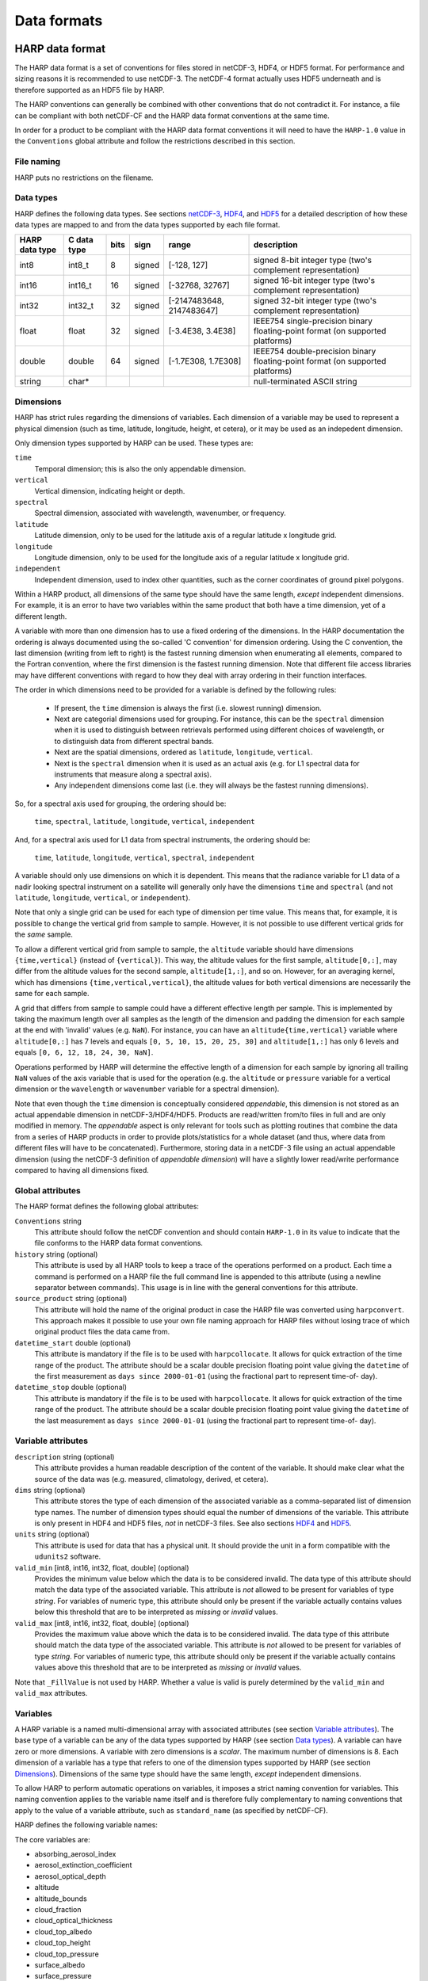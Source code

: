 Data formats
============

HARP data format
----------------
The HARP data format is a set of conventions for files stored in netCDF-3, HDF4, or HDF5 format. For performance and
sizing reasons it is recommended to use netCDF-3. The netCDF-4 format actually uses HDF5 underneath and is therefore
supported as an HDF5 file by HARP.

The HARP conventions can generally be combined with other conventions that do not contradict it. For instance, a file
can be compliant with both netCDF-CF and the HARP data format conventions at the same time.

In order for a product to be compliant with the HARP data format conventions it will need to have the ``HARP-1.0`` value
in the ``Conventions`` global attribute and follow the restrictions described in this section.

File naming
~~~~~~~~~~~
HARP puts no restrictions on the filename.

Data types
~~~~~~~~~~
HARP defines the following data types. See sections `netCDF-3`_, `HDF4`_, and `HDF5`_ for a detailed description of how
these data types are mapped to and from the data types supported by each file format.

============== =========== ==== ====== ========================= ==============================================================================
HARP data type C data type bits sign   range                     description
============== =========== ==== ====== ========================= ==============================================================================
int8           int8_t      8    signed [-128, 127]               signed 8-bit integer type (two's complement representation)
int16          int16_t     16   signed [-32768, 32767]           signed 16-bit integer type (two's complement representation)
int32          int32_t     32   signed [-2147483648, 2147483647] signed 32-bit integer type (two's complement representation)
float          float       32   signed [-3.4E38, 3.4E38]         IEEE754 single-precision binary floating-point format (on supported platforms)
double         double      64   signed [-1.7E308, 1.7E308]       IEEE754 double-precision binary floating-point format (on supported platforms)
string         char*                                             null-terminated ASCII string
============== =========== ==== ====== ========================= ==============================================================================

Dimensions
~~~~~~~~~~
HARP has strict rules regarding the dimensions of variables. Each dimension of a variable may be used to represent a
physical dimension (such as time, latitude, longitude, height, et cetera), or it may be used as an indepedent dimension.

Only dimension types supported by HARP can be used. These types are:

``time``
  Temporal dimension; this is also the only appendable dimension.

``vertical``
  Vertical dimension, indicating height or depth.

``spectral``
  Spectral dimension, associated with wavelength, wavenumber, or frequency.

``latitude``
  Latitude dimension, only to be used for the latitude axis of a regular latitude x longitude grid.

``longitude``
  Longitude dimension, only to be used for the longitude axis of a regular latitude x longitude grid.

``independent``
  Independent dimension, used to index other quantities, such as the corner coordinates of ground pixel polygons.

Within a HARP product, all dimensions of the same type should have the same length, *except* independent dimensions. For
example, it is an error to have two variables within the same product that both have a time dimension, yet of a
different length.

A variable with more than one dimension has to use a fixed ordering of the dimensions. In the HARP documentation the
ordering is always documented using the so-called 'C convention' for dimension ordering. Using the C convention, the
last dimension (writing from left to right) is the fastest running dimension when enumerating all elements, compared to
the Fortran convention, where the first dimension is the fastest running dimension. Note that different file access
libraries may have different conventions with regard to how they deal with array ordering in their function interfaces.

The order in which dimensions need to be provided for a variable is defined by the following rules:

 - If present, the ``time`` dimension is always the first (i.e. slowest running) dimension.
 - Next are categorial dimensions used for grouping. For instance, this can be the ``spectral`` dimension when it is
   used to distinguish between retrievals performed using different choices of wavelength, or to distinguish data from
   different spectral bands.
 - Next are the spatial dimensions, ordered as ``latitude``, ``longitude``, ``vertical``.
 - Next is the ``spectral`` dimension when it is used as an actual axis (e.g. for L1 spectral data for instruments that
   measure along a spectral axis).
 - Any independent dimensions come last (i.e. they will always be the fastest running dimensions).

So, for a spectral axis used for grouping, the ordering should be:

   ``time``, ``spectral``, ``latitude``, ``longitude``, ``vertical``, ``independent``

And, for a spectral axis used for L1 data from spectral instruments, the ordering should be:

   ``time``, ``latitude``, ``longitude``, ``vertical``, ``spectral``, ``independent``

A variable should only use dimensions on which it is dependent. This means that the radiance variable for L1 data of a
nadir looking spectral instrument on a satellite will generally only have the dimensions ``time`` and ``spectral`` (and
not ``latitude``, ``longitude``, ``vertical``, or ``independent``).

Note that only a single grid can be used for each type of dimension per time value. This means that, for example, it is
possible to change the vertical grid from sample to sample. However, it is not possible to use different vertical grids
for the *same* sample.

To allow a different vertical grid from sample to sample, the ``altitude`` variable should have dimensions
``{time,vertical}`` (instead of ``{vertical}``). This way, the altitude values for the first sample, ``altitude[0,:]``,
may differ from the altitude values for the second sample, ``altitude[1,:]``, and so on. However, for an averaging
kernel, which has dimensions ``{time,vertical,vertical}``, the altitude values for both vertical dimensions are
necessarily the same for each sample.

A grid that differs from sample to sample could have a different effective length per sample. This is implemented by
taking the maximum length over all samples as the length of the dimension and padding the dimension for each sample at
the end with 'invalid' values (e.g. ``NaN``). For instance, you can have an ``altitude{time,vertical}`` variable where
``altitude[0,:]`` has 7 levels and equals ``[0, 5, 10, 15, 20, 25, 30]`` and ``altitude[1,:]`` has only 6 levels and
equals ``[0, 6, 12, 18, 24, 30, NaN]``.

Operations performed by HARP will determine the effective length of a dimension for each sample by ignoring all trailing
``NaN`` values of the axis variable that is used for the operation (e.g. the ``altitude`` or ``pressure`` variable for a
vertical dimension or the ``wavelength`` or ``wavenumber`` variable for a spectral dimension).

Note that even though the ``time`` dimension is conceptually considered `appendable`, this dimension is not stored as an
actual appendable dimension in netCDF-3/HDF4/HDF5. Products are read/written from/to files in full and are only modified
in memory. The `appendable` aspect is only relevant for tools such as plotting routines that combine the data from a
series of HARP products in order to provide plots/statistics for a whole dataset (and thus, where data from different
files will have to be concatenated). Furthermore, storing data in a netCDF-3 file using an actual appendable dimension
(using the netCDF-3 definition of `appendable dimension`) will have a slightly lower read/write performance compared to
having all dimensions fixed.

Global attributes
~~~~~~~~~~~~~~~~~
The HARP format defines the following global attributes:

``Conventions`` string
  This attribute should follow the netCDF convention and should contain ``HARP-1.0`` in its value to indicate that the
  file conforms to the HARP data format conventions.

``history`` string (optional)
  This attribute is used by all HARP tools to keep a trace of the operations performed on a product. Each time a command
  is performed on a HARP file the full command line is appended to this attribute (using a newline separator between
  commands). This usage is in line with the general conventions for this attribute.

``source_product`` string (optional)
  This attribute will hold the name of the original product in case the HARP file was converted using ``harpconvert``.
  This approach makes it possible to use your own file naming approach for HARP files without losing trace of which
  original product files the data came from.

``datetime_start`` double (optional)
  This attribute is mandatory if the file is to be used with ``harpcollocate``. It allows for quick extraction of the
  time range of the product. The attribute should be a scalar double precision floating point value giving the
  ``datetime`` of the first measurement as ``days since 2000-01-01`` (using the fractional part to represent time-of-
  day).

``datetime_stop`` double (optional)
  This attribute is mandatory if the file is to be used with ``harpcollocate``. It allows for quick extraction of the
  time range of the product. The attribute should be a scalar double precision floating point value giving the
  ``datetime`` of the last measurement as ``days since 2000-01-01`` (using the fractional part to represent time-of-
  day).

Variable attributes
~~~~~~~~~~~~~~~~~~~
``description`` string (optional)
  This attribute provides a human readable description of the content of the variable. It should make clear what the
  source of the data was (e.g. measured, climatology, derived, et cetera).

``dims`` string (optional)
  This attribute stores the type of each dimension of the associated variable as a comma-separated list of dimension
  type names. The number of dimension types should equal the number of dimensions of the variable. This attribute is
  only present in HDF4 and HDF5 files, *not* in netCDF-3 files. See also sections `HDF4`_ and `HDF5`_.

``units`` string (optional)
  This attribute is used for data that has a physical unit. It should provide the unit in a form compatible with the
  ``udunits2`` software.

``valid_min`` [int8, int16, int32, float, double] (optional)
  Provides the minimum value below which the data is to be considered invalid. The data type of this attribute should
  match the data type of the associated variable. This attribute is *not* allowed to be present for variables of type
  *string*. For variables of numeric type, this attribute should only be present if the variable actually contains
  values below this threshold that are to be interpreted as `missing` or `invalid` values.

``valid_max`` [int8, int16, int32, float, double] (optional)
  Provides the maximum value above which the data is to be considered invalid. The data type of this attribute should
  match the data type of the associated variable. This attribute is *not* allowed to be present for variables of type
  *string*. For variables of numeric type, this attribute should only be present if the variable actually contains
  values above this threshold that are to be interpreted as `missing` or `invalid` values.

Note that ``_FillValue`` is not used by HARP. Whether a value is valid is purely determined by the ``valid_min`` and
``valid_max`` attributes.

Variables
~~~~~~~~~
A HARP variable is a named multi-dimensional array with associated attributes (see section `Variable attributes`_). The
base type of a variable can be any of the data types supported by HARP (see section `Data types`_). A variable can have
zero or more dimensions. A variable with zero dimensions is a *scalar*. The maximum number of dimensions is 8. Each
dimension of a variable has a type that refers to one of the dimension types supported by HARP (see section
`Dimensions`_). Dimensions of the same type should have the same length, *except* independent dimensions.

To allow HARP to perform automatic operations on variables, it imposes a strict naming convention for variables. This
naming convention applies to the variable name itself and is therefore fully complementary to naming conventions that
apply to the value of a variable attribute, such as ``standard_name`` (as specified by netCDF-CF).

HARP defines the following variable names:

The core variables are:

- absorbing_aerosol_index
- aerosol_extinction_coefficient
- aerosol_optical_depth
- altitude
- altitude_bounds
- cloud_fraction
- cloud_optical_thickness
- cloud_top_albedo
- cloud_top_height
- cloud_top_pressure
- surface_albedo
- surface_pressure
- collocation_index
- datetime
- datetime_start
- datetime_stop
- datetime_length
- flag_am_pm
- flag_day_twilight_night
- frequency
- geopotential_height
- index
- instrument_altitude
- instrument_latitude
- instrument_longitude
- instrument_name
- latitude
- latitude_bounds
- longitude
- longitude_bounds
- normalized_radiance
- number_density
- pressure
- radiance
- reflectance
- relative_humidity
- relative_azimuth_angle
- scan_direction
- scan_subset_counter
- scanline_pixel_index
- scattering_angle
- site_name
- solar_azimuth_angle
- solar_elevation_angle
- solar_irradiance
- solar_zenith_angle
- temperature
- viewing_azimuth_angle
- viewing_zenith_angle
- virtual_temperature
- wavelength
- wavenumber
- <species>_column_number_density
- <species>_density
- <species>_mass_mixing_ratio
- <species>_mass_mixing_ratio_wet
- <species>_number_density
- <species>_partial_pressure
- <species>_volume_mixing_ratio

with supported species:

- BrO
- C2H2
- C2H6
- CCl2F2
- CCl3F
- CF4
- CH2O
- CH3Cl
- CH4
- CHF2Cl
- ClNO
- ClONO2
- ClO
- CO2
- COF2
- CO
- H2O_161
- H2O_162
- H2O_171
- H2O_181
- H2O2
- H2O
- HCl
- HCN
- HCOOH
- HF
- HO2NO2
- HO2
- HOCl
- HNO3
- N2O
- N2O5
- N2
- NO2
- NO3
- NO
- O2
- O3_666
- O3_667
- O3_668
- O3_686
- O3
- O4
- OBrO
- OClO
- OCS
- OH
- SF6
- SO2

Specific height variants of the above variables:

- instrument_<variable>
- stratospheric_<variable>
- surface_<variable>
- toa_<variable>
- tropospheric_<variable>

Specific ancillary variables for the atmospheric variables are:

- <variable>_apriori
- <variable>_amf
- <variable>_avk

Generic ancillary variables for the above variables are:

- <variable>_cov
- <variable>_cov_random
- <variable>_cov_systematic
- <variable>_uncertainty
- <variable>_uncertainty_random
- <variable>_uncertainty_systematic
- <variable>_validity

Be aware that there are still several topics under discussion that may change the above naming convention:
- 'cov' may be renamed to 'covariance'
- split of random vs. systematic for covariance will likely be removed since any non-zero off-diagonal covariance element is by definition a systematic effect
- (some) covariance aspects may be captured by correlation variables
- split of random vs. systematic for uncertainty may be captured by a naming convention that captures the actual semantics, which is uncertainty with zero auto-correlation and uncertainty with full auto-correlation

netCDF-3
~~~~~~~~
This section details a set of additional conventions that are specific to the netCDF-3 file format.

The following table shows the mapping between HARP data types and netCDF-3 data types. NetCDF-3 data types not covered
in this table are not supported by HARP.

============== ==================
HARP data type netCDF-3 data type
============== ==================
int8           NC_BYTE
int16          NC_SHORT
int32          NC_INT
float          NC_FLOAT
double         NC_DOUBLE
string         NC_CHAR
============== ==================

The netCDF-3 data model defines the concept of shared dimensions. A netCDF-3 dimension has a name and a length. The name
of a dimension should be unique. The shape of a netCDF-3 variable is specified as a list of dimensions (instead of a
list of dimension *lengths*). This implies that to store a HARP product in netCDF-3 format, a netCDF-3 dimension should
be defined for each dimension present in the product. This is straight-forward for all dimension types supported by
HARP, except for independent dimensions (since HARP does not require that all independent dimensions have the same
length).

For example, a variable may have an independent dimension of length 2, while another variable may have an independent
dimension of length 4. However, it is not possible to create two netCDF-3 dimensions called 'independent' with different
lengths, because netCDF-3 requires dimension names to be unique. Instead, the netCDF-3 backend defines a netCDF-3
dimension for each independent dimension by appending the length to the name of the dimension to make it unique. The
name and the length are separated by an underscore. In the case of the example, two netCDF-3 dimensions would be
defined, one named 'independent_2' and another named 'independent_4'. Independent dimensions of the same length will be
represented by the same netCDF-3 dimension.

NetCDF-3 does not support strings. The netCDF-3 backend stores an N-dimensional HARP variable of type string as an
(N+1)-dimensional netCDF-3 variable of type NC_CHAR. The length of the introduced dimension equals the length of the
longest string, or 1 if the length of the longest string is zero. Shorter strings are padded will null-termination
characters.

Of course, netCDF-3 dimensions need to be defined for the introduced dimensions. This is handled in the same way as for
independent dimensions, by appending the length to the name of the dimension. The name and the length are separated by
an underscore. The name used for these introduced dimensions is 'string'. For example, if the longest string has a
length of 10, a netCDF-3 dimension named 'string_10' would be defined. String dimensions of the same length will be
represented by the same netCDF-3 dimension.

To summarize, HARP dimensions are mapped to netCDF-3 dimensions as follows:

=================== =======================
HARP dimension type netCDF-3 dimension name
=================== =======================
time                time
latitude            latitude
longitude           longitude
vertical            vertical
spectral            spectral
independent         independent\_<length>
N/A                 string\_<length>
=================== =======================

HDF4
~~~~
This section details a set of additional conventions that are specific to the HDF4 file format.

The following table shows the mapping between HARP data types and HDF4 data types. HDF4 data types not covered in this
table are not supported by HARP.

============== ==============
HARP data type HDF4 data type
============== ==============
int8           DFNT_INT8
int16          DFNT_INT16
int32          DFNT_INT32
float          DFNT_FLOAT32
double         DFNT_FLOAT64
string         DFNT_CHAR
============== ==============

In the HDF4 data model there is no concept of shared dimensions (unlike netCDF). The shape of an HDF4 dataset is
specified as a list of dimension lengths.

When a HARP variable is stored as an HDF4 dataset, dimension lengths are preserved, but dimension types are lost. A
dataset attribute named 'dims' is used to store the type of each dimension of the associated dataset as a comma-
separated list of dimension type names. The number of dimension types equals the number of dimensions of the HDF4
*dataset*. This number is equal to the number of dimensions of the HARP variable, *except* for scalar variables and
variables of type string (see below).

HDF4 does not support scalars (datasets with zero dimensions). The HDF4 backend stores a scalar HARP variable as an HDF4
dataset with a single dimension of length 1. To differentiate between scalars and proper 1-D variables, both of which
are stored as 1-D HDF4 datasets, the introduced dimension is included in the dimension type list using the dimension
type name 'scalar'.

HDF4 does not support strings. The HDF4 backend stores an N-dimensional HARP variable of type string as an
(N+1)-dimensional HDF4 dataset of type DFNT_CHAR. The length of the introduced dimension equals the length of the
longest string, or 1 if the length of the longest string is zero. Shorter strings are padded with null-termination
characters. The introduced dimension is included in the dimension type list using the dimension type name 'string'.

Thus, a scalar HARP variable of type string would be represented in HDF4 by a **2**-dimensional dataset of type
DFNT_CHAR. The length of the outer dimension would be 1, the length of the inner dimension would equal the length of the
string stored in the HARP variable. The 'dims' attribute associated with this HDF4 dataset would contain the string
'scalar,string'.

To summarize, HARP dimensions types are mapped to dimension type names as follows:

=================== ===================
HARP dimension type dimension type name
=================== ===================
time                time
latitude            latitude
longitude           longitude
vertical            vertical
spectral            spectral
independent         independent
N/A                 scalar
N/A                 string
=================== ===================

HDF5
~~~~
This section details a set of additional conventions that are specific to the HDF5 file format.

The following table shows the mapping between HARP data types and HDF5 data types. The HDF5 backend uses this mapping
for writing only.

============== =================
HARP data type HDF5 data type
============== =================
int8           H5T_NATIVE_SCHAR
int16          H5T_NATIVE_SHORT
int32          H5T_NATIVE_INT
float          H5T_NATIVE_FLOAT
double         H5T_NATIVE_DOUBLE
string         H5T_C_S1
============== =================

The mapping used by the HDF5 backend for reading is shown below. The HDF5 data type interface (H5T) is used to
introspect the data type of the variable to be read.

=============== ============== ============== ==================== ==============
H5T_get_class() H5T_get_size() H5T_get_sign() H5Tget_native_type() HARP data type
=============== ============== ============== ==================== ==============
H5T_INTEGER     1              H5T_SGN_2                           int8
H5T_INTEGER     2              H5T_SGN_2                           int16
H5T_INTEGER     4              H5T_SGN_2                           int32
H5T_FLOAT                                     H5T_NATIVE_FLOAT     float
H5T_FLOAT                                     H5T_NATIVE_DOUBLE    double
H5T_STRING                                                         string
=============== ============== ============== ==================== ==============

HDF5 data types not covered in this table are not supported by HARP.

In the HDF5 data model there is no concept of shared dimensions (unlike netCDF). The shape of an HDF5 dataset is
specified as a list of dimension lengths. However, the netCDF-4 library uses HDF5 as its storage backend. It represents
shared dimensions using HDF5 *dimension scales*.

Dimension scales were introduced in HDF5 version 1.8.0. A dimension scale is a special dataset that can be attached to
one or more dimensions of other datasets. Multiple dimension scales can be attached to a single dimension, and the
length of the dimension scale does not have to be the same as the length of the dimension it is attached to. There are
no limitations on the shape or dimensionality of a dimension scale, since it is just a dataset with particular
attributes attached.

To represent shared dimensions, netCDF-4 creates dimension scales for each shared dimension and attaches these dimension
scales to the corresponding dimensions of all variables. If a product contains a variable with the same name as a shared
dimension, the dataset containing the values of the variable will be used as the dimension scale. Such a variable is
called a *coordinate variable* in netCDF-4. Note that in a HARP product, due to the variable naming convention, only
variables called ``latitude`` or ``longitude`` could possibly be coordinate variables. For shared dimensions for which a
variable with the same name does not exist, a stub dataset containing fill values is created and used as the dimension
scale. The optional ``NAME`` attribute of the dimension scale is set to ``This is a netCDF dimension but not a netCDF
variable.``, which causes the netCDF-4 library to hide the stub dataset from the user. For more information about the
netCDF-4 format, see the `NetCDF User's Guide`_.

.. _`NetCDF User's Guide`: http://www.unidata.ucar.edu/software/netcdf/docs/file_format_specifications.html#netcdf_4_spec

The HDF5 file format conventions used by HARP are designed to be compatible with netCDF-4. Like netCDF-4, HARP uses
dimension scales to represent shared dimensions. For independent dimensions, the same approach is used as for the
netCDF-3 backend. For each unique dimension length ``L``, a dimension scale named ``independent_L`` is created.

To summarize, HARP dimensions types are mapped to HDF5 dimension scales as follows:

=================== =====================
HARP dimension type HDF5 dimension scale
=================== =====================
time                time
latitude            latitude
longitude           longitude
vertical            vertical
spectral            spectral
independent         independent\_<length>
=================== =====================

The ``_nc3_strict`` attribute is attached to the root group of the HDF5 file such that it will be interpreted using the
netCDF classic data model by the netCDF-4 library. Enhanced features of netCDF-4 beyond the classic data model, such as
groups and user-defined types, are not supported by HARP.

HDF5 can represent strings in several ways. Both fixed and variable length strings are supported. The HDF5 backend
stores a HARP variable of type string as an HDF5 dataset of fixed length strings. The fixed string length equals the
length of the longest string, or 1 if the length of the longest string is zero. Shorter strings are padded with null-
termination characters.

.. _collocation-result-file-format:

Collocation result file format
------------------------------
The collocation result file is a simple comma separated (csv) file, containing the following columns:

collocation_id
  Unique id of the collocation pair. This id will correspond with the ``collocation_index`` variable inside HARP
  products after they are filtered using a collocation result file.

filename_a
  The filename of the original input file (i.e. ``source_product`` global attribute value) from the primary dataset.

measurement_id_a
  A unique index number of the measurement within the file. This index number is based on the list of measurements from
  the original input file and corresponds to the ``index`` variable inside HARP products.

filename_b
  The filename of the original input file (i.e. ``source_product`` global attribute value) from the secondary dataset.

measurement_id_b
  A unique index number of the measurement within the file. This index number is based on the list of measurements from
  the original input file and corresponds to the ``index`` variable inside HARP products.

collocation criteria...
  The remaining columns cover the collocation criteria that were provided to harpcollocate. For each collocation
  criterium the column will provide the exact distance value for the given collocated measurement pair for that
  criterium.
